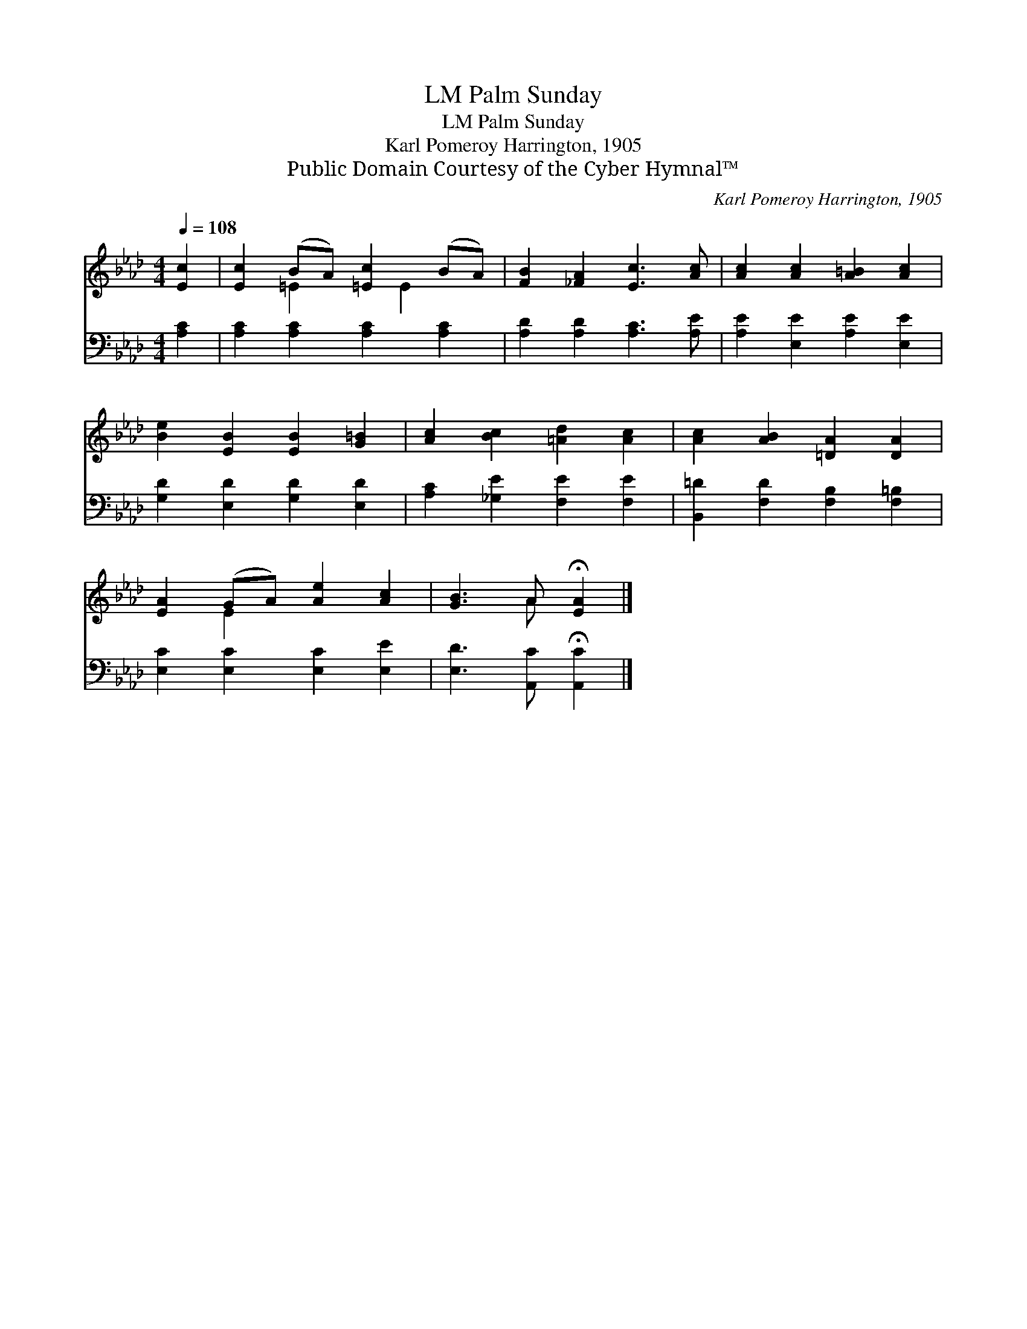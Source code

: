 X:1
T:Palm Sunday, LM
T:Palm Sunday, LM
T:Karl Pomeroy Harrington, 1905
T:Public Domain Courtesy of the Cyber Hymnal™
C:Karl Pomeroy Harrington, 1905
Z:Public Domain
Z:Courtesy of the Cyber Hymnal™
%%score ( 1 2 ) 3
L:1/8
Q:1/4=108
M:4/4
K:Ab
V:1 treble 
V:2 treble 
V:3 bass 
V:1
 [Ec]2 | [Ec]2 (BA) [=Ec]2 (BA) | [FB]2 [_FA]2 [Ec]3 [Ac] | [Ac]2 [Ac]2 [A=B]2 [Ac]2 | %4
 [Be]2 [EB]2 [EB]2 [G=B]2 | [Ac]2 [Bc]2 [=Ad]2 [Ac]2 | [Ac]2 [AB]2 [=DA]2 [DA]2 | %7
 [EA]2 (GA) [Ae]2 [Ac]2 | [GB]3 A !fermata![EA]2 |] %9
V:2
 x2 | x2 =E2 x E2 x | x8 | x8 | x8 | x8 | x8 | x2 E2 x4 | x3 A x2 |] %9
V:3
 [A,C]2 | [A,C]2 [A,C]2 [A,C]2 [A,C]2 | [A,D]2 [A,D]2 [A,C]3 [A,E] | [A,E]2 [E,E]2 [A,E]2 [E,E]2 | %4
 [G,D]2 [E,D]2 [G,D]2 [E,D]2 | [A,C]2 [_G,E]2 [F,E]2 [F,E]2 | [B,,=D]2 [F,D]2 [F,B,]2 [F,=B,]2 | %7
 [E,C]2 [E,C]2 [E,C]2 [E,E]2 | [E,D]3 [A,,C] !fermata![A,,C]2 |] %9

